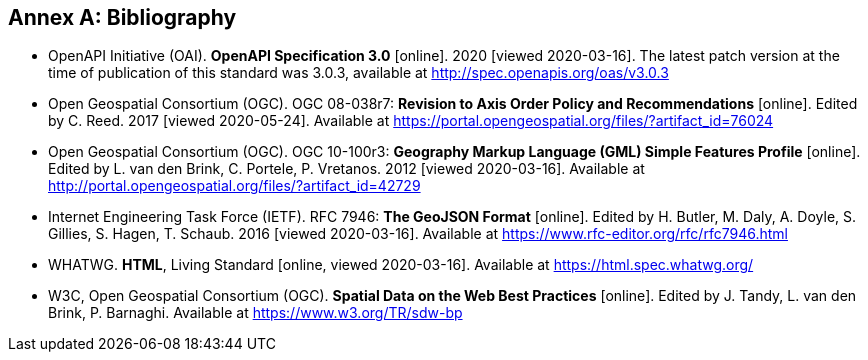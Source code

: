 [appendix]
:appendix-caption: Annex
[[Bibliography]]
== Bibliography

* [[OpenAPI]] OpenAPI Initiative (OAI). **OpenAPI Specification 3.0** [online]. 2020 [viewed 2020-03-16]. The latest patch version at the time of publication of this standard was 3.0.3, available at http://spec.openapis.org/oas/v3.0.3

* [[OGC08-038r7]] Open Geospatial Consortium (OGC). OGC 08-038r7: *Revision to Axis Order Policy and Recommendations* [online]. Edited by C. Reed. 2017 [viewed 2020-05-24]. Available at https://portal.opengeospatial.org/files/?artifact_id=76024

* [[OGC10-100r3]] Open Geospatial Consortium (OGC). OGC 10-100r3: **Geography Markup Language (GML) Simple Features Profile** [online]. Edited by L. van den Brink, C. Portele, P. Vretanos. 2012 [viewed 2020-03-16]. Available at http://portal.opengeospatial.org/files/?artifact_id=42729

* [[GeoJSON]] Internet Engineering Task Force (IETF). RFC 7946: **The GeoJSON Format** [online]. Edited by H. Butler, M. Daly, A. Doyle, S. Gillies, S. Hagen, T. Schaub. 2016 [viewed 2020-03-16]. Available at https://www.rfc-editor.org/rfc/rfc7946.html

* [[HTML5]] WHATWG. *HTML*, Living Standard [online, viewed 2020-03-16]. Available at https://html.spec.whatwg.org/

* [[SDWBP]] W3C, Open Geospatial Consortium (OGC). *Spatial Data on the Web Best Practices* [online]. Edited by J. Tandy, L. van den Brink, P. Barnaghi. Available at https://www.w3.org/TR/sdw-bp
